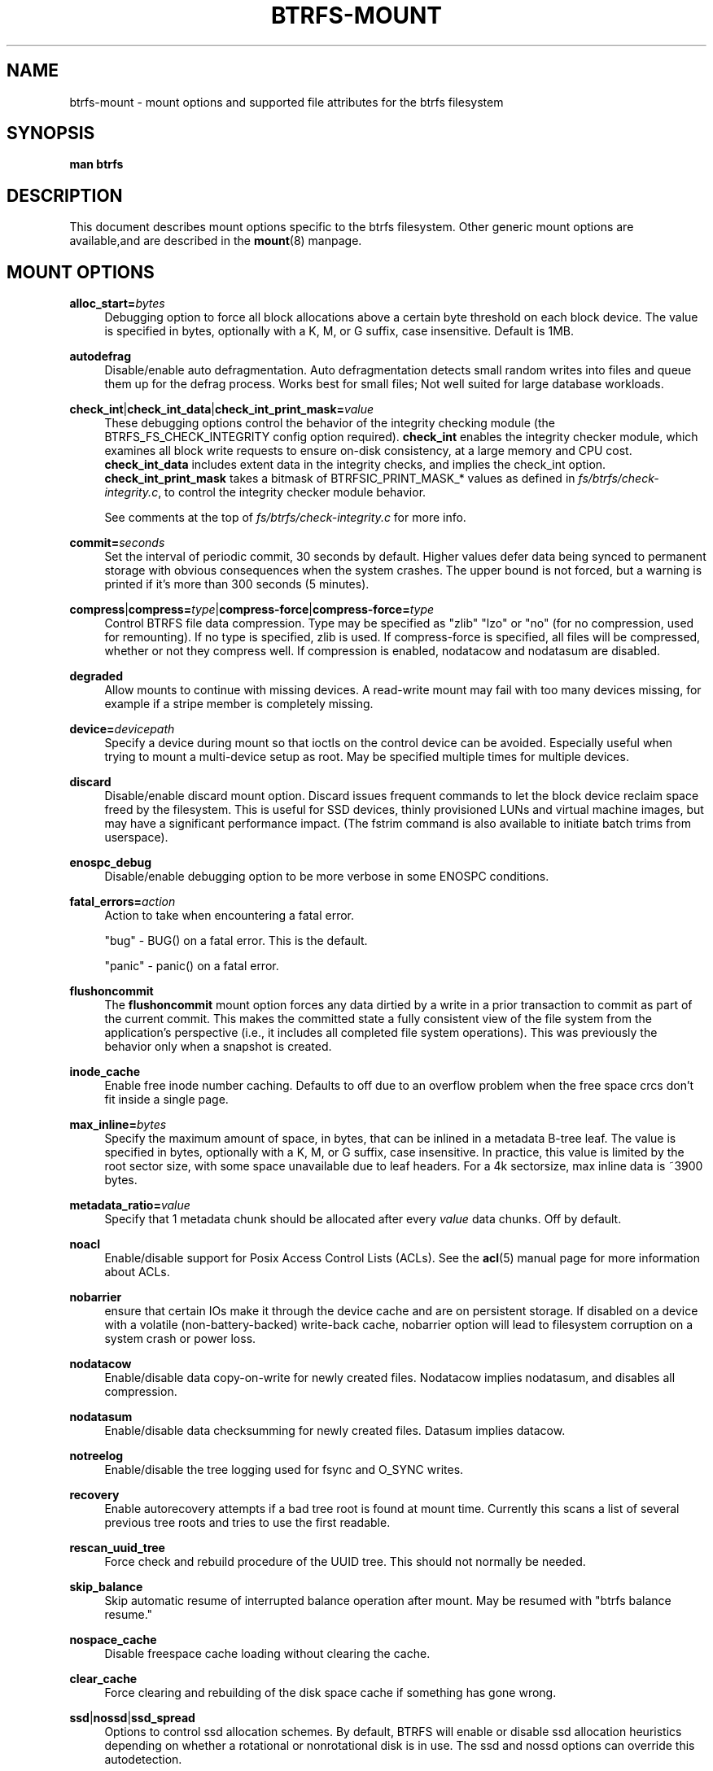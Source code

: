 '\" t
.\"     Title: btrfs-mount
.\"    Author: [FIXME: author] [see http://docbook.sf.net/el/author]
.\" Generator: DocBook XSL Stylesheets v1.78.1 <http://docbook.sf.net/>
.\"      Date: 01/31/2015
.\"    Manual: Btrfs Manual
.\"    Source: Btrfs v3.18.2+20150129
.\"  Language: English
.\"
.TH "BTRFS\-MOUNT" "5" "01/31/2015" "Btrfs v3\&.18\&.2+20150129" "Btrfs Manual"
.\" -----------------------------------------------------------------
.\" * Define some portability stuff
.\" -----------------------------------------------------------------
.\" ~~~~~~~~~~~~~~~~~~~~~~~~~~~~~~~~~~~~~~~~~~~~~~~~~~~~~~~~~~~~~~~~~
.\" http://bugs.debian.org/507673
.\" http://lists.gnu.org/archive/html/groff/2009-02/msg00013.html
.\" ~~~~~~~~~~~~~~~~~~~~~~~~~~~~~~~~~~~~~~~~~~~~~~~~~~~~~~~~~~~~~~~~~
.ie \n(.g .ds Aq \(aq
.el       .ds Aq '
.\" -----------------------------------------------------------------
.\" * set default formatting
.\" -----------------------------------------------------------------
.\" disable hyphenation
.nh
.\" disable justification (adjust text to left margin only)
.ad l
.\" -----------------------------------------------------------------
.\" * MAIN CONTENT STARTS HERE *
.\" -----------------------------------------------------------------
.SH "NAME"
btrfs-mount \- mount options and supported file attributes for the btrfs filesystem
.SH "SYNOPSIS"
.sp
\fBman btrfs\fR
.SH "DESCRIPTION"
.sp
This document describes mount options specific to the btrfs filesystem\&. Other generic mount options are available,and are described in the \fBmount\fR(8) manpage\&.
.SH "MOUNT OPTIONS"
.PP
\fBalloc_start=\fR\fB\fIbytes\fR\fR
.RS 4
Debugging option to force all block allocations above a certain byte threshold on each block device\&. The value is specified in bytes, optionally with a K, M, or G suffix, case insensitive\&. Default is 1MB\&.
.RE
.PP
\fBautodefrag\fR
.RS 4
Disable/enable auto defragmentation\&. Auto defragmentation detects small random writes into files and queue them up for the defrag process\&. Works best for small files; Not well suited for large database workloads\&.
.RE
.PP
\fBcheck_int\fR|\fBcheck_int_data\fR|\fBcheck_int_print_mask=\fR\fB\fIvalue\fR\fR
.RS 4
These debugging options control the behavior of the integrity checking module (the BTRFS_FS_CHECK_INTEGRITY config option required)\&.
\fBcheck_int\fR
enables the integrity checker module, which examines all block write requests to ensure on\-disk consistency, at a large memory and CPU cost\&.
\fBcheck_int_data\fR
includes extent data in the integrity checks, and implies the check_int option\&.
\fBcheck_int_print_mask\fR
takes a bitmask of BTRFSIC_PRINT_MASK_* values as defined in
\fIfs/btrfs/check\-integrity\&.c\fR, to control the integrity checker module behavior\&.

See comments at the top of
\fIfs/btrfs/check\-integrity\&.c\fR
for more info\&.
.RE
.PP
\fBcommit=\fR\fB\fIseconds\fR\fR
.RS 4
Set the interval of periodic commit, 30 seconds by default\&. Higher values defer data being synced to permanent storage with obvious consequences when the system crashes\&. The upper bound is not forced, but a warning is printed if it\(cqs more than 300 seconds (5 minutes)\&.
.RE
.PP
\fBcompress\fR|\fBcompress=\fR\fB\fItype\fR\fR|\fBcompress\-force\fR|\fBcompress\-force=\fR\fB\fItype\fR\fR
.RS 4
Control BTRFS file data compression\&. Type may be specified as "zlib" "lzo" or "no" (for no compression, used for remounting)\&. If no type is specified, zlib is used\&. If compress\-force is specified, all files will be compressed, whether or not they compress well\&. If compression is enabled, nodatacow and nodatasum are disabled\&.
.RE
.PP
\fBdegraded\fR
.RS 4
Allow mounts to continue with missing devices\&. A read\-write mount may fail with too many devices missing, for example if a stripe member is completely missing\&.
.RE
.PP
\fBdevice=\fR\fB\fIdevicepath\fR\fR
.RS 4
Specify a device during mount so that ioctls on the control device can be avoided\&. Especially useful when trying to mount a multi\-device setup as root\&. May be specified multiple times for multiple devices\&.
.RE
.PP
\fBdiscard\fR
.RS 4
Disable/enable discard mount option\&. Discard issues frequent commands to let the block device reclaim space freed by the filesystem\&. This is useful for SSD devices, thinly provisioned LUNs and virtual machine images, but may have a significant performance impact\&. (The fstrim command is also available to initiate batch trims from userspace)\&.
.RE
.PP
\fBenospc_debug\fR
.RS 4
Disable/enable debugging option to be more verbose in some ENOSPC conditions\&.
.RE
.PP
\fBfatal_errors=\fR\fB\fIaction\fR\fR
.RS 4
Action to take when encountering a fatal error\&.

"bug" \- BUG() on a fatal error\&. This is the default\&.

"panic" \- panic() on a fatal error\&.
.RE
.PP
\fBflushoncommit\fR
.RS 4
The
\fBflushoncommit\fR
mount option forces any data dirtied by a write in a prior transaction to commit as part of the current commit\&. This makes the committed state a fully consistent view of the file system from the application\(cqs perspective (i\&.e\&., it includes all completed file system operations)\&. This was previously the behavior only when a snapshot is created\&.
.RE
.PP
\fBinode_cache\fR
.RS 4
Enable free inode number caching\&. Defaults to off due to an overflow problem when the free space crcs don\(cqt fit inside a single page\&.
.RE
.PP
\fBmax_inline=\fR\fB\fIbytes\fR\fR
.RS 4
Specify the maximum amount of space, in bytes, that can be inlined in a metadata B\-tree leaf\&. The value is specified in bytes, optionally with a K, M, or G suffix, case insensitive\&. In practice, this value is limited by the root sector size, with some space unavailable due to leaf headers\&. For a 4k sectorsize, max inline data is ~3900 bytes\&.
.RE
.PP
\fBmetadata_ratio=\fR\fB\fIvalue\fR\fR
.RS 4
Specify that 1 metadata chunk should be allocated after every
\fIvalue\fR
data chunks\&. Off by default\&.
.RE
.PP
\fBnoacl\fR
.RS 4
Enable/disable support for Posix Access Control Lists (ACLs)\&. See the
\fBacl\fR(5) manual page for more information about ACLs\&.
.RE
.PP
\fBnobarrier\fR
.RS 4
ensure that certain IOs make it through the device cache and are on persistent storage\&. If disabled on a device with a volatile (non\-battery\-backed) write\-back cache, nobarrier option will lead to filesystem corruption on a system crash or power loss\&.
.RE
.PP
\fBnodatacow\fR
.RS 4
Enable/disable data copy\-on\-write for newly created files\&. Nodatacow implies nodatasum, and disables all compression\&.
.RE
.PP
\fBnodatasum\fR
.RS 4
Enable/disable data checksumming for newly created files\&. Datasum implies datacow\&.
.RE
.PP
\fBnotreelog\fR
.RS 4
Enable/disable the tree logging used for fsync and O_SYNC writes\&.
.RE
.PP
\fBrecovery\fR
.RS 4
Enable autorecovery attempts if a bad tree root is found at mount time\&. Currently this scans a list of several previous tree roots and tries to use the first readable\&.
.RE
.PP
\fBrescan_uuid_tree\fR
.RS 4
Force check and rebuild procedure of the UUID tree\&. This should not normally be needed\&.
.RE
.PP
\fBskip_balance\fR
.RS 4
Skip automatic resume of interrupted balance operation after mount\&. May be resumed with "btrfs balance resume\&."
.RE
.PP
\fBnospace_cache\fR
.RS 4
Disable freespace cache loading without clearing the cache\&.
.RE
.PP
\fBclear_cache\fR
.RS 4
Force clearing and rebuilding of the disk space cache if something has gone wrong\&.
.RE
.PP
\fBssd\fR|\fBnossd\fR|\fBssd_spread\fR
.RS 4
Options to control ssd allocation schemes\&. By default, BTRFS will enable or disable ssd allocation heuristics depending on whether a rotational or nonrotational disk is in use\&. The ssd and nossd options can override this autodetection\&.

The ssd_spread mount option attempts to allocate into big chunks of unused space, and may perform better on low\-end ssds\&. ssd_spread implies ssd, enabling all other ssd heuristics as well\&.
.RE
.PP
\fBsubvol=\fR\fB\fIpath\fR\fR
.RS 4
Mount subvolume at
\fIpath\fR
rather than the root subvolume\&. The
\fIpath\fR
is relative to the top level subvolume\&.
.RE
.PP
\fBsubvolid=\fR\fB\fIID\fR\fR
.RS 4
Mount subvolume specified by an ID number rather than the root subvolume\&. This allows mounting of subvolumes which are not in the root of the mounted filesystem\&. You can use "btrfs subvolume list" to see subvolume ID numbers\&.
.RE
.PP
\fBsubvolrootid=\fR\fB\fIobjectid\fR\fR\fB (deprecated)\fR
.RS 4
Mount subvolume specified by
\fIobjectid\fR
rather than the root subvolume\&. This allows mounting of subvolumes which are not in the root of the mounted filesystem\&. You can use "btrfs subvolume show" to see the object ID for a subvolume\&.
.RE
.PP
\fBthread_pool=\fR\fB\fInumber\fR\fR
.RS 4
The number of worker threads to allocate\&. The default number is equal to the number of CPUs + 2, or 8, whichever is smaller\&.
.RE
.PP
\fBuser_subvol_rm_allowed\fR
.RS 4
Allow subvolumes to be deleted by a non\-root user\&. Use with caution\&.
.RE
.SH "FILE ATTRIBUTES"
.sp
The btrfs filesystem supports setting the following file attributes the \fBchattr\fR(1) utility
.sp
\fBa\fR \(em append only
.sp
\fBA\fR \(em no atime updates
.sp
\fBc\fR \(em compressed
.sp
\fBC\fR \(em no copy on write
.sp
\fBd\fR \(em no dump
.sp
\fBD\fR \(em synchronous directory updates
.sp
\fBi\fR \(em immutable
.sp
\fBS\fR \(em synchronous updates
.sp
\fBX\fR \(em no compression
.sp
For descriptions of these attribute flags, please refer to the \fBchattr\fR(1) man page\&.
.SH "SEE ALSO"
.sp
\fBchattr\fR(1), \fBmkfs\&.btrfs\fR(8), \fBmount\fR(8), \fBbtrfs\fR(8)
